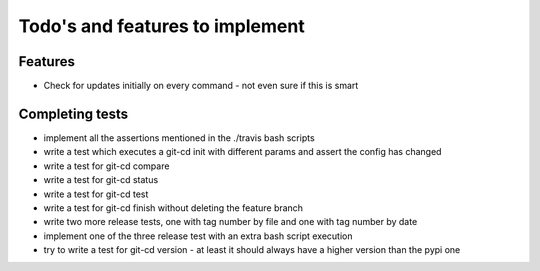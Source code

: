 Todo's and features to implement
================================


Features
--------

* Check for updates initially on every command - not even sure if this is smart

Completing tests
----------------
* implement all the assertions mentioned in the ./travis bash scripts
* write a test which executes a git-cd init with different params and assert the config has changed
* write a test for git-cd compare
* write a test for git-cd status
* write a test for git-cd test
* write a test for git-cd finish without deleting the feature branch
* write two more release tests, one with tag number by file and one with tag number by date
* implement one of the three release test with an extra bash script execution
* try to write a test for git-cd version - at least it should always have a higher version than the pypi one
